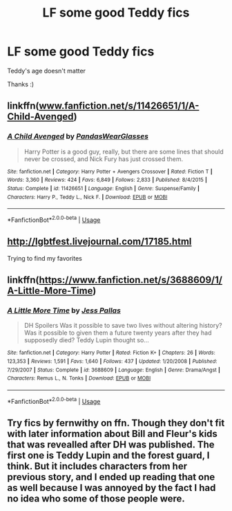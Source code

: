 #+TITLE: LF some good Teddy fics

* LF some good Teddy fics
:PROPERTIES:
:Author: AlyaKorepina
:Score: 3
:DateUnix: 1564444830.0
:DateShort: 2019-Jul-30
:FlairText: Request
:END:
Teddy's age doesn't matter

Thanks :)


** linkffn([[http://www.fanfiction.net/s/11426651/1/A-Child-Avenged][www.fanfiction.net/s/11426651/1/A-Child-Avenged]])
:PROPERTIES:
:Author: 0Foxy0Engineer0
:Score: 2
:DateUnix: 1564481562.0
:DateShort: 2019-Jul-30
:END:

*** [[https://www.fanfiction.net/s/11426651/1/][*/A Child Avenged/*]] by [[https://www.fanfiction.net/u/2331625/PandasWearGlasses][/PandasWearGlasses/]]

#+begin_quote
  Harry Potter is a good guy, really, but there are some lines that should never be crossed, and Nick Fury has just crossed them.
#+end_quote

^{/Site/:} ^{fanfiction.net} ^{*|*} ^{/Category/:} ^{Harry} ^{Potter} ^{+} ^{Avengers} ^{Crossover} ^{*|*} ^{/Rated/:} ^{Fiction} ^{T} ^{*|*} ^{/Words/:} ^{3,360} ^{*|*} ^{/Reviews/:} ^{424} ^{*|*} ^{/Favs/:} ^{6,849} ^{*|*} ^{/Follows/:} ^{2,833} ^{*|*} ^{/Published/:} ^{8/4/2015} ^{*|*} ^{/Status/:} ^{Complete} ^{*|*} ^{/id/:} ^{11426651} ^{*|*} ^{/Language/:} ^{English} ^{*|*} ^{/Genre/:} ^{Suspense/Family} ^{*|*} ^{/Characters/:} ^{Harry} ^{P.,} ^{Teddy} ^{L.,} ^{Nick} ^{F.} ^{*|*} ^{/Download/:} ^{[[http://www.ff2ebook.com/old/ffn-bot/index.php?id=11426651&source=ff&filetype=epub][EPUB]]} ^{or} ^{[[http://www.ff2ebook.com/old/ffn-bot/index.php?id=11426651&source=ff&filetype=mobi][MOBI]]}

--------------

*FanfictionBot*^{2.0.0-beta} | [[https://github.com/tusing/reddit-ffn-bot/wiki/Usage][Usage]]
:PROPERTIES:
:Author: FanfictionBot
:Score: 1
:DateUnix: 1564481583.0
:DateShort: 2019-Jul-30
:END:


** [[http://lgbtfest.livejournal.com/17185.html]]

Trying to find my favorites
:PROPERTIES:
:Author: 0Foxy0Engineer0
:Score: 2
:DateUnix: 1564482154.0
:DateShort: 2019-Jul-30
:END:


** linkffn([[https://www.fanfiction.net/s/3688609/1/A-Little-More-Time]])
:PROPERTIES:
:Author: MTheLoud
:Score: 2
:DateUnix: 1564494427.0
:DateShort: 2019-Jul-30
:END:

*** [[https://www.fanfiction.net/s/3688609/1/][*/A Little More Time/*]] by [[https://www.fanfiction.net/u/74910/Jess-Pallas][/Jess Pallas/]]

#+begin_quote
  DH Spoilers Was it possible to save two lives without altering history? Was it possible to given them a future twenty years after they had supposedly died? Teddy Lupin thought so...
#+end_quote

^{/Site/:} ^{fanfiction.net} ^{*|*} ^{/Category/:} ^{Harry} ^{Potter} ^{*|*} ^{/Rated/:} ^{Fiction} ^{K+} ^{*|*} ^{/Chapters/:} ^{26} ^{*|*} ^{/Words/:} ^{123,353} ^{*|*} ^{/Reviews/:} ^{1,591} ^{*|*} ^{/Favs/:} ^{1,640} ^{*|*} ^{/Follows/:} ^{437} ^{*|*} ^{/Updated/:} ^{1/20/2008} ^{*|*} ^{/Published/:} ^{7/29/2007} ^{*|*} ^{/Status/:} ^{Complete} ^{*|*} ^{/id/:} ^{3688609} ^{*|*} ^{/Language/:} ^{English} ^{*|*} ^{/Genre/:} ^{Drama/Angst} ^{*|*} ^{/Characters/:} ^{Remus} ^{L.,} ^{N.} ^{Tonks} ^{*|*} ^{/Download/:} ^{[[http://www.ff2ebook.com/old/ffn-bot/index.php?id=3688609&source=ff&filetype=epub][EPUB]]} ^{or} ^{[[http://www.ff2ebook.com/old/ffn-bot/index.php?id=3688609&source=ff&filetype=mobi][MOBI]]}

--------------

*FanfictionBot*^{2.0.0-beta} | [[https://github.com/tusing/reddit-ffn-bot/wiki/Usage][Usage]]
:PROPERTIES:
:Author: FanfictionBot
:Score: 1
:DateUnix: 1564494440.0
:DateShort: 2019-Jul-30
:END:


** Try fics by fernwithy on ffn. Though they don't fit with later information about Bill and Fleur's kids that was revealled after DH was published. The first one is Teddy Lupin and the forest guard, I think. But it includes characters from her previous story, and I ended up reading that one as well because I was annoyed by the fact I had no idea who some of those people were.
:PROPERTIES:
:Author: Amata69
:Score: 2
:DateUnix: 1564502312.0
:DateShort: 2019-Jul-30
:END:
